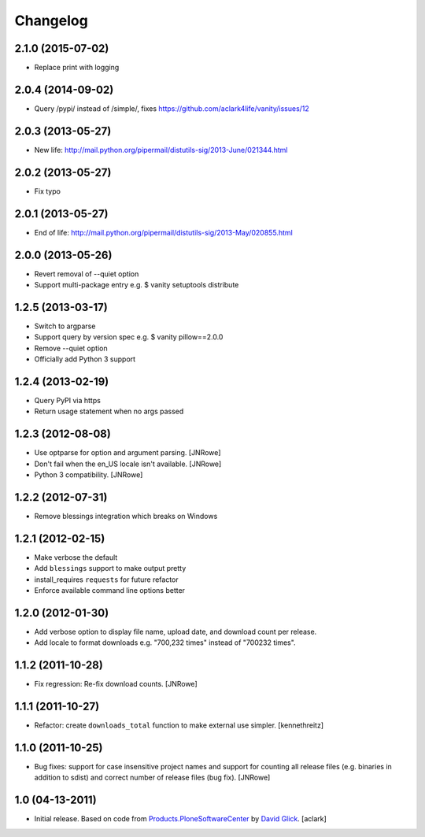 Changelog
=========

2.1.0 (2015-07-02)
------------------

- Replace print with logging

2.0.4 (2014-09-02)
------------------

- Query /pypi/ instead of /simple/, fixes https://github.com/aclark4life/vanity/issues/12

2.0.3 (2013-05-27)
------------------

- New life: http://mail.python.org/pipermail/distutils-sig/2013-June/021344.html

2.0.2 (2013-05-27)
------------------

- Fix typo

2.0.1 (2013-05-27)
------------------

- End of life: http://mail.python.org/pipermail/distutils-sig/2013-May/020855.html

2.0.0 (2013-05-26)
------------------

- Revert removal of --quiet option
- Support multi-package entry e.g. $ vanity setuptools distribute

1.2.5 (2013-03-17)
------------------

- Switch to argparse 
- Support query by version spec e.g. $ vanity pillow==2.0.0
- Remove --quiet option
- Officially add Python 3 support

1.2.4 (2013-02-19)
------------------

- Query PyPI via https
- Return usage statement when no args passed

1.2.3 (2012-08-08)
------------------

- Use optparse for option and argument parsing.
  [JNRowe]
- Don't fail when the en_US locale isn't available.
  [JNRowe]
- Python 3 compatibility.
  [JNRowe]

1.2.2 (2012-07-31)
------------------

- Remove blessings integration which breaks on Windows

1.2.1 (2012-02-15)
------------------

- Make verbose the default
- Add ``blessings`` support to make output pretty
- install_requires ``requests`` for future refactor
- Enforce available command line options better

1.2.0 (2012-01-30)
------------------

- Add verbose option to display file name, upload date, and download count per release.
- Add locale to format downloads e.g. "700,232 times" instead of "700232
  times".

1.1.2 (2011-10-28)
------------------

- Fix regression: Re-fix download counts.
  [JNRowe]

1.1.1 (2011-10-27)
------------------

- Refactor: create ``downloads_total`` function to make external use simpler.
  [kennethreitz]

1.1.0 (2011-10-25)
------------------

- Bug fixes: support for case insensitive project names and support for
  counting all release files (e.g. binaries in addition to sdist) and
  correct number of release files (bug fix).
  [JNRowe]

1.0 (04-13-2011)
------------------

- Initial release. Based on code from `Products.PloneSoftwareCenter`_ by `David Glick`_.
  [aclark]
                                                                                                                                           
.. _`Products.PloneSoftwareCenter`: https://pypi.python.org/pypi/Products.PloneSoftwareCenter
.. _`David Glick`: http://glicksoftware.com              
